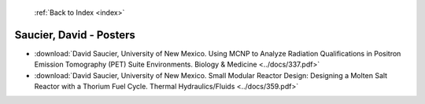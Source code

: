  :ref:`Back to Index <index>`

Saucier, David - Posters
------------------------

* :download:`David Saucier, University of New Mexico. Using MCNP to Analyze Radiation Qualifications in Positron Emission Tomography (PET) Suite Environments. Biology & Medicine <../docs/337.pdf>`
* :download:`David Saucier, University of New Mexico. Small Modular Reactor Design: Designing a Molten Salt Reactor with a Thorium Fuel Cycle. Thermal Hydraulics/Fluids <../docs/359.pdf>`
